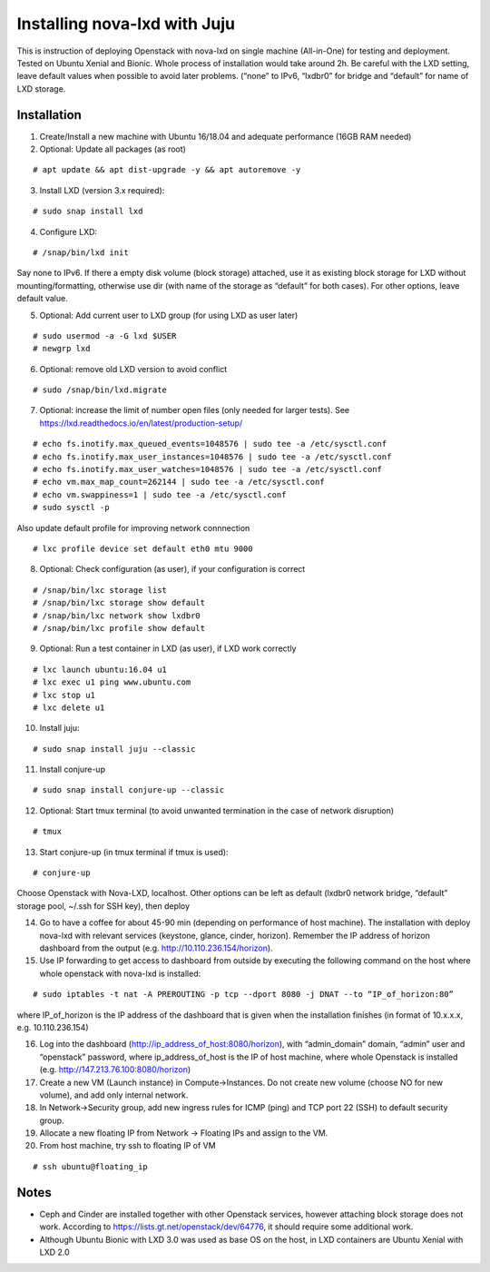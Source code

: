 .. highlight:: console

Installing nova-lxd with Juju
=============================

This is instruction of deploying Openstack with nova-lxd on single
machine (All-in-One) for testing and deployment. Tested on Ubuntu Xenial
and Bionic. Whole process of installation would take around 2h. Be
careful with the LXD setting, leave default values when possible to
avoid later problems. (“none” to IPv6, “lxdbr0” for bridge and “default”
for name of LXD storage.

Installation
------------

1. Create/Install a new machine with Ubuntu 16/18.04 and adequate
   performance (16GB RAM needed)

2. Optional: Update all packages (as root)

::

       # apt update && apt dist-upgrade -y && apt autoremove -y

3. Install LXD (version 3.x required):

::

       # sudo snap install lxd

4. Configure LXD:

::

       # /snap/bin/lxd init

Say none to IPv6. If there a empty disk volume (block storage) attached,
use it as existing block storage for LXD without mounting/formatting,
otherwise use dir (with name of the storage as “default” for both
cases). For other options, leave default value.

5. Optional: Add current user to LXD group (for using LXD as user later)

::

       # sudo usermod -a -G lxd $USER
       # newgrp lxd

6. Optional: remove old LXD version to avoid conflict

::

       # sudo /snap/bin/lxd.migrate

7. Optional: increase the limit of number open files (only needed for
   larger tests). See
   https://lxd.readthedocs.io/en/latest/production-setup/

::

       # echo fs.inotify.max_queued_events=1048576 | sudo tee -a /etc/sysctl.conf
       # echo fs.inotify.max_user_instances=1048576 | sudo tee -a /etc/sysctl.conf
       # echo fs.inotify.max_user_watches=1048576 | sudo tee -a /etc/sysctl.conf
       # echo vm.max_map_count=262144 | sudo tee -a /etc/sysctl.conf
       # echo vm.swappiness=1 | sudo tee -a /etc/sysctl.conf
       # sudo sysctl -p

Also update default profile for improving network connnection

::

       # lxc profile device set default eth0 mtu 9000

8. Optional: Check configuration (as user), if your configuration is
   correct

::

       # /snap/bin/lxc storage list
       # /snap/bin/lxc storage show default
       # /snap/bin/lxc network show lxdbr0
       # /snap/bin/lxc profile show default

9. Optional: Run a test container in LXD (as user), if LXD work
   correctly

::

       # lxc launch ubuntu:16.04 u1
       # lxc exec u1 ping www.ubuntu.com
       # lxc stop u1
       # lxc delete u1

10. Install juju:

::

       # sudo snap install juju --classic

11. Install conjure-up

::

       # sudo snap install conjure-up --classic

12. Optional: Start tmux terminal (to avoid unwanted termination in the
    case of network disruption)

::

       # tmux

13. Start conjure-up (in tmux terminal if tmux is used):

::

       # conjure-up

Choose Openstack with Nova-LXD, localhost. Other options can be left as
default (lxdbr0 network bridge, “default” storage pool, ~/.ssh for SSH
key), then deploy

14. Go to have a coffee for about 45-90 min (depending on performance of
    host machine). The installation with deploy nova-lxd with relevant
    services (keystone, glance, cinder, horizon). Remember the IP
    address of horizon dashboard from the output
    (e.g. http://10.110.236.154/horizon).

15. Use IP forwarding to get access to dashboard from outside by
    executing the following command on the host where whole openstack
    with nova-lxd is installed:

::

       # sudo iptables -t nat -A PREROUTING -p tcp --dport 8080 -j DNAT --to “IP_of_horizon:80”

where IP_of_horizon is the IP address of the dashboard that is given
when the installation finishes (in format of 10.x.x.x,
e.g. 10.110.236.154)

16. Log into the dashboard (http://ip_address_of_host:8080/horizon),
    with “admin_domain” domain, “admin” user and “openstack” password,
    where ip_address_of_host is the IP of host machine, where whole
    Openstack is installed (e.g. http://147.213.76.100:8080/horizon)

17. Create a new VM (Launch instance) in Compute->Instances. Do not
    create new volume (choose NO for new volume), and add only internal
    network.

18. In Network->Security group, add new ingress rules for ICMP (ping)
    and TCP port 22 (SSH) to default security group.

19. Allocate a new floating IP from Network -> Floating IPs and assign
    to the VM.

20. From host machine, try ssh to floating IP of VM

::

       # ssh ubuntu@floating_ip

Notes
-----

-  Ceph and Cinder are installed together with other Openstack services,
   however attaching block storage does not work. According to
   https://lists.gt.net/openstack/dev/64776, it should require some
   additional work.
-  Although Ubuntu Bionic with LXD 3.0 was used as base OS on the host,
   in LXD containers are Ubuntu Xenial with LXD 2.0
